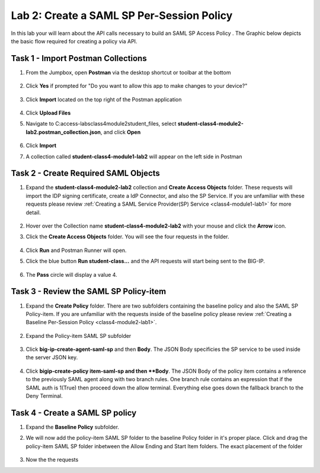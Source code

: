 Lab 2: Create a SAML SP Per-Session Policy
==============================================


In this lab your will learn about the API calls necessary to build an SAML SP Access Policy .  The Graphic below depicts the basic flow required for creating a policy via API.

    |image100|


Task 1 - Import Postman Collections
-----------------------------------------------------------------------

#. From the Jumpbox, open **Postman** via the desktop shortcut or toolbar at the bottom

    |image001|

#. Click **Yes** if prompted for "Do you want to allow this app to make changes to your device?"

    |image002|

#. Click **Import** located on the top right of the Postman application

    |image003|

#.  Click **Upload Files** 

    |image004|

#. Navigate to C:\access-labs\class4\module2\student_files, select **student-class4-module2-lab2.postman_collection.json**, and click **Open**

    |image005|

#.  Click **Import**

    |image006|

#. A collection called **student-class4-module1-lab2** will appear on the left side in Postman


Task 2 - Create Required SAML Objects
-----------------------------------------------------------------------

#. Expand the **student-class4-module2-lab2** collection and **Create Access Objects** folder.  These requests will import the IDP signing certificate, create a IdP Connector, and also the SP Service.  If you are unfamiliar with these requests please review :ref:`Creating a SAML Service Provider(SP) Service <class4-module1-lab1>` for more detail.

    |image007|


#.  Hover over the Collection name **student-class4-module2-lab2** with your mouse and click the **Arrow** icon.

    |image008|

#. Click the **Create Access Objects** folder. You will see the four requests in the folder.

    |image009|

#.  Click **Run** and Postman Runner will open.

    |image010|

#. Click  the blue button **Run student-class...** and the API requests will start being sent to the BIG-IP.

    |image011|

#. The **Pass** circle will display a value 4.   
    
    |image012|


Task 3 - Review the SAML SP Policy-item
-------------------------------------------

#. Expand the **Create Policy** folder.  There are two subfolders containing the baseline policy and also the SAML SP Policy-item.  If you are unfamiliar with the requests inside of the baseline policy please review :ref:`Creating a Baseline Per-Session Policy <class4-module2-lab1>`.

    |image013|

#. Expand the Policy-item SAML SP subfolder

    |image014|

#. Click **big-ip-create-agent-saml-sp** and then **Body**.  The JSON Body specificies the SP service to be used inside the server JSON key.  


    |image015|

#. Click **bigip-create-policy item-saml-sp and then **Body**.  The JSON Body of the policy item contains a reference to the previously SAML agent along with two branch rules.  One branch rule contains an expression that if the SAML auth is 1(True) then proceed down the allow terminal.  Everything else goes down the fallback branch to the Deny Terminal.


    |image016|

Task 4 - Create a SAML SP policy
-------------------------------------------


#.  Expand the **Baseline Policy** subfolder.

    |image017|

#. We will now add the policy-item SAML SP folder to the baseline Policy folder in it's proper place.  Click  and drag the policy-item SAML SP folder inbetween the Allow Ending and Start Item folders.  The exact placement of the folder 

    |image018|

#.  Now the the requests 

.. |image001| image:: media/lab02/001.png
.. |image002| image:: media/lab02/002.png
.. |image003| image:: media/lab02/003.png
.. |image004| image:: media/lab02/004.png
.. |image005| image:: media/lab02/005.png
.. |image006| image:: media/lab02/006.png
.. |image007| image:: media/lab02/007.png
.. |image008| image:: media/lab02/008.png
.. |image009| image:: media/lab02/009.png
.. |image010| image:: media/lab02/010.png
.. |image011| image:: media/lab02/011.png
.. |image012| image:: media/lab02/012.png
.. |image013| image:: media/lab02/013.png
.. |image014| image:: media/lab02/014.png
.. |image015| image:: media/lab02/015.png
.. |image016| image:: media/lab02/016.png
.. |image017| image:: media/lab02/017.png
.. |image018| image:: media/lab02/018.png
.. |image019| image:: media/lab02/019.png
.. |image020| image:: media/lab02/020.png
.. |image021| image:: media/lab02/021.png
.. |image022| image:: media/lab02/022.png
.. |image023| image:: media/lab02/023.png
.. |image024| image:: media/lab02/024.png
.. |image025| image:: media/lab02/025.png
.. |image026| image:: media/lab02/026.png
.. |image027| image:: media/lab02/027.png
.. |image028| image:: media/lab02/028.png
.. |image029| image:: media/lab02/029.png
.. |image030| image:: media/lab02/030.png
.. |image031| image:: media/lab02/031.png
.. |image032| image:: media/lab02/032.png
.. |image033| image:: media/lab02/033.png
.. |image034| image:: media/lab02/034.png
.. |image035| image:: media/lab02/035.png
.. |image036| image:: media/lab02/036.png
.. |image037| image:: media/lab02/037.png
.. |image038| image:: media/lab02/038.png
.. |image039| image:: media/lab02/039.png
.. |image040| image:: media/lab02/040.png
.. |image100| image:: media/lab02/100.png

